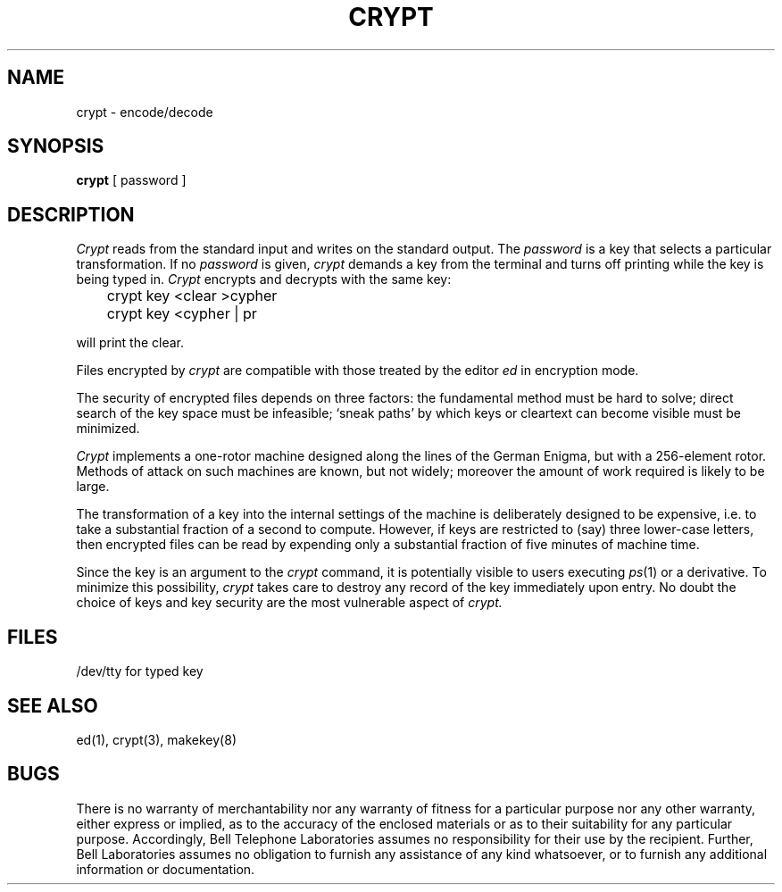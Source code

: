 .\"	@(#)crypt.1	6.2 (Berkeley) %G%
.\"
.TH CRYPT 1 ""
.AT 3
.SH NAME
crypt \- encode/decode
.SH SYNOPSIS
.B crypt
[ password ]
.SH DESCRIPTION
.I Crypt
reads from the standard input and writes
on the standard output.
The
.I password
is a key that selects a particular transformation.
If no
.I password 
is given,
.I crypt
demands a key from the terminal and turns
off printing while the key is being typed in.
.I Crypt
encrypts and decrypts with the same key:
.PP
	crypt key <clear >cypher
.br
	crypt key <cypher | pr
.PP
will print the clear.
.PP
Files encrypted by
.I crypt
are compatible with those treated by the editor
.I ed
in encryption mode.
.PP
The security of encrypted files depends on three factors:
the fundamental method must be hard to solve;
direct search of the key space must be infeasible;
`sneak paths' by which keys or cleartext can become
visible must be minimized.
.PP
.I Crypt
implements a one-rotor machine designed along the lines
of the German Enigma, but with a 256-element rotor.
Methods of attack on such machines are known, but not widely;
moreover the amount of work required is likely to be large.
.PP
The transformation of a key into the internal
settings of the machine is deliberately designed to
be expensive, i.e. to take a substantial fraction of
a second to compute.
However,
if keys are restricted to (say)
three lower-case letters,
then encrypted files can be read by expending only
a substantial fraction of
five minutes of machine time.
.PP
Since the key is an argument to the
.I crypt
command,
it is potentially visible to users executing
.IR ps (1)
or a derivative.
To minimize this possibility,
.I crypt
takes care to destroy any record of the key
immediately upon entry.
No doubt the choice of keys and key security
are the most vulnerable aspect of
.I crypt.
.SH FILES
/dev/tty for typed key
.SH "SEE ALSO"
ed(1),
crypt(3),
makekey(8)
.SH BUGS
There is no warranty of merchantability nor any warranty
of fitness for a particular purpose nor any other warranty,
either express or implied, as to the accuracy of the
enclosed materials or as to their suitability for any
particular purpose.  Accordingly, Bell Telephone
Laboratories assumes no responsibility for their use by the
recipient.   Further, Bell Laboratories assumes no obligation
to furnish any assistance of any kind whatsoever, or to
furnish any additional information or documentation.
